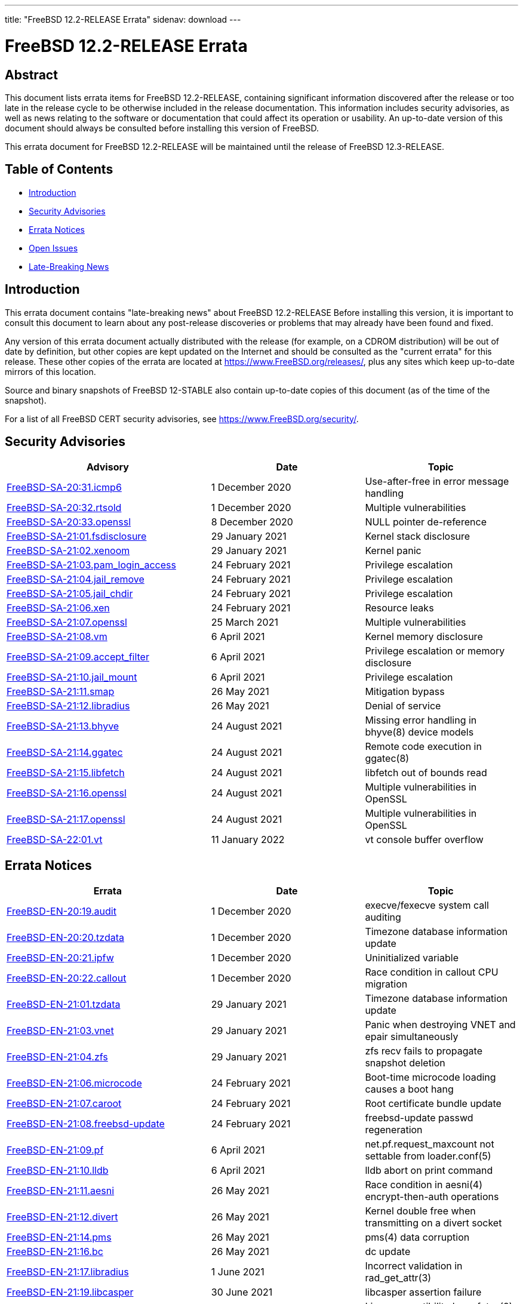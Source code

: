 ---
title: "FreeBSD 12.2-RELEASE Errata"
sidenav: download
---

:release: 12.2-RELEASE
:releaseNext: 12.3-RELEASE
:releaseBranch: 12-STABLE

= FreeBSD {release} Errata

== Abstract

This document lists errata items for FreeBSD {release}, containing significant information discovered after the release or too late in the release cycle to be otherwise included in the release documentation. This information includes security advisories, as well as news relating to the software or documentation that could affect its operation or usability. An up-to-date version of this document should always be consulted before installing this version of FreeBSD.

This errata document for FreeBSD {release} will be maintained until the release of FreeBSD {releaseNext}.

== Table of Contents

* <<intro,Introduction>>
* <<security,Security Advisories>>
* <<errata,Errata Notices>>
* <<open-issues,Open Issues>>
* <<late-news,Late-Breaking News>>

[[intro]]
== Introduction

This errata document contains "late-breaking news" about FreeBSD {release} Before installing this version, it is important to consult this document to learn about any post-release discoveries or problems that may already have been found and fixed.

Any version of this errata document actually distributed with the release (for example, on a CDROM distribution) will be out of date by definition, but other copies are kept updated on the Internet and should be consulted as the "current errata" for this release. These other copies of the errata are located at https://www.FreeBSD.org/releases/, plus any sites which keep up-to-date mirrors of this location.

Source and binary snapshots of FreeBSD {releaseBranch} also contain up-to-date copies of this document (as of the time of the snapshot).

For a list of all FreeBSD CERT security advisories, see https://www.FreeBSD.org/security/.

[[security]]
== Security Advisories

[width="100%",cols="40%,30%,30%",options="header",]
|===
|Advisory |Date |Topic
|link:https://www.freebsd.org/security/advisories/FreeBSD-SA-20:31.icmp6.asc[FreeBSD-SA-20:31.icmp6] |1 December 2020 |Use-after-free in error message handling
|link:https://www.freebsd.org/security/advisories/FreeBSD-SA-20:32.rtsold.asc[FreeBSD-SA-20:32.rtsold] |1 December 2020 |Multiple vulnerabilities
|link:https://www.freebsd.org/security/advisories/FreeBSD-SA-20:33.openssl.asc[FreeBSD-SA-20:33.openssl] |8 December 2020 |NULL pointer de-reference
|link:https://www.FreeBSD.org/security/advisories/FreeBSD-SA-21:01.fsdisclosure.asc[FreeBSD-SA-21:01.fsdisclosure] |29 January 2021 |Kernel stack disclosure
|link:https://www.FreeBSD.org/security/advisories/FreeBSD-SA-21:02.xenoom.asc[FreeBSD-SA-21:02.xenoom] |29 January 2021 |Kernel panic
|link:https://www.FreeBSD.org/security/advisories/FreeBSD-SA-21:03.pam_login_access.asc[FreeBSD-SA-21:03.pam_login_access] |24 February 2021 |Privilege escalation
|link:https://www.FreeBSD.org/security/advisories/FreeBSD-SA-21:04.jail_remove.asc[FreeBSD-SA-21:04.jail_remove] |24 February 2021 |Privilege escalation
|link:https://www.FreeBSD.org/security/advisories/FreeBSD-SA-21:05.jail_chdir.asc[FreeBSD-SA-21:05.jail_chdir] |24 February 2021 |Privilege escalation
|link:https://www.FreeBSD.org/security/advisories/FreeBSD-SA-21:06.xen.asc[FreeBSD-SA-21:06.xen] |24 February 2021 |Resource leaks
|link:https://www.freebsd.org/security/advisories/FreeBSD-SA-21:07.openssl.asc[FreeBSD-SA-21:07.openssl] |25 March 2021 |Multiple vulnerabilities
|link:https://www.FreeBSD.org/security/advisories/FreeBSD-SA-21:08.vm.asc[FreeBSD-SA-21:08.vm] |6 April 2021 |Kernel memory disclosure
|link:https://www.freebsd.org/security/advisories/FreeBSD-SA-21:09.accept_filter.asc[FreeBSD-SA-21:09.accept_filter] |6 April 2021 |Privilege escalation or memory disclosure
|link:https://www.FreeBSD.org/security/advisories/FreeBSD-SA-21:10.jail_mount.asc[FreeBSD-SA-21:10.jail_mount] |6 April 2021 |Privilege escalation
|link:https://www.FreeBSD.org/security/advisories/FreeBSD-SA-21:11.smap.asc[FreeBSD-SA-21:11.smap] |26 May 2021 |Mitigation bypass
|link:https://www.FreeBSD.org/security/advisories/FreeBSD-SA-21:12.libradius.asc[FreeBSD-SA-21:12.libradius] |26 May 2021 |Denial of service
|link:https://www.FreeBSD.org/security/advisories/FreeBSD-SA-21:13.bhyve.asc[FreeBSD-SA-21:13.bhyve] |24 August 2021 |Missing error handling in bhyve(8) device models
|link:https://www.FreeBSD.org/security/advisories/FreeBSD-SA-21:14.ggatec.asc[FreeBSD-SA-21:14.ggatec] |24 August 2021 |Remote code execution in ggatec(8)
|link:https://www.FreeBSD.org/security/advisories/FreeBSD-SA-21:15.libfetch.asc[FreeBSD-SA-21:15.libfetch] |24 August 2021 |libfetch out of bounds read
|link:https://www.FreeBSD.org/security/advisories/FreeBSD-SA-21:16.openssl.asc[FreeBSD-SA-21:16.openssl] |24 August 2021 |Multiple vulnerabilities in OpenSSL
|link:https://www.FreeBSD.org/security/advisories/FreeBSD-SA-21:17.openssl.asc[FreeBSD-SA-21:17.openssl] |24 August 2021 |Multiple vulnerabilities in OpenSSL
|link:https://www.FreeBSD.org/security/advisories/FreeBSD-SA-22:01.vt.asc[FreeBSD-SA-22:01.vt] |11 January 2022 |vt console buffer overflow
|===

[[errata]]
== Errata Notices

[width="100%",cols="40%,30%,30%",options="header",]
|===
|Errata |Date |Topic
|link:https://www.freebsd.org/security/advisories/FreeBSD-EN-20:19.audit.asc[FreeBSD-EN-20:19.audit] |1 December 2020 |execve/fexecve system call auditing
|link:https://www.freebsd.org/security/advisories/FreeBSD-EN-20:20.tzdata.asc[FreeBSD-EN-20:20.tzdata] |1 December 2020 |Timezone database information update
|link:https://www.freebsd.org/security/advisories/FreeBSD-EN-20:21.ipfw.asc[FreeBSD-EN-20:21.ipfw] |1 December 2020 |Uninitialized variable
|link:https://www.freebsd.org/security/advisories/FreeBSD-EN-20:22.callout.asc[FreeBSD-EN-20:22.callout] |1 December 2020 |Race condition in callout CPU migration
|link:https://www.FreeBSD.org/security/advisories/FreeBSD-EN-21:01.tzdata.asc[FreeBSD-EN-21:01.tzdata] |29 January 2021 |Timezone database information update
|link:https://www.FreeBSD.org/security/advisories/FreeBSD-EN-21:03.vnet.asc[FreeBSD-EN-21:03.vnet] |29 January 2021 |Panic when destroying VNET and epair simultaneously
|link:https://www.FreeBSD.org/security/advisories/FreeBSD-EN-21:04.zfs.asc[FreeBSD-EN-21:04.zfs] |29 January 2021 |zfs recv fails to propagate snapshot deletion
|link:https://www.FreeBSD.org/security/advisories/FreeBSD-EN-21:06.microcode.asc[FreeBSD-EN-21:06.microcode] |24 February 2021 |Boot-time microcode loading causes a boot hang
|link:https://www.FreeBSD.org/security/advisories/FreeBSD-EN-21:07.caroot.asc[FreeBSD-EN-21:07.caroot] |24 February 2021 |Root certificate bundle update
|link:https://www.FreeBSD.org/security/advisories/FreeBSD-EN-21:08.freebsd-update.asc[FreeBSD-EN-21:08.freebsd-update] |24 February 2021 |freebsd-update passwd regeneration
|link:https://www.FreeBSD.org/security/advisories/FreeBSD-EN-21:09.pf.asc[FreeBSD-EN-21:09.pf] |6 April 2021 |net.pf.request_maxcount not settable from loader.conf(5)
|link:https://www.FreeBSD.org/security/advisories/FreeBSD-EN-21:10.lldb.asc[FreeBSD-EN-21:10.lldb] |6 April 2021 |lldb abort on print command
|link:https://www.FreeBSD.org/security/advisories/FreeBSD-EN-21:11.aesni.asc[FreeBSD-EN-21:11.aesni] |26 May 2021 |Race condition in aesni(4) encrypt-then-auth operations
|link:https://www.FreeBSD.org/security/advisories/FreeBSD-EN-21:12.divert.asc[FreeBSD-EN-21:12.divert] |26 May 2021 |Kernel double free when transmitting on a divert socket
|link:https://www.FreeBSD.org/security/advisories/FreeBSD-EN-21:14.pms.asc[FreeBSD-EN-21:14.pms] |26 May 2021 |pms(4) data corruption
|link:https://www.FreeBSD.org/security/advisories/FreeBSD-EN-21:16.bc.asc[FreeBSD-EN-21:16.bc] |26 May 2021 |dc update
|link:https://www.FreeBSD.org/security/advisories/FreeBSD-EN-21:17.libradius.asc[FreeBSD-EN-21:17.libradius] |1 June 2021 |Incorrect validation in rad_get_attr(3)
|link:https://www.FreeBSD.org/security/advisories/FreeBSD-EN-21:19.libcasper.asc[FreeBSD-EN-21:19.libcasper] |30 June 2021 |libcasper assertion failure
|link:https://www.FreeBSD.org/security/advisories/FreeBSD-EN-21:22.linux_futex.asc[FreeBSD-EN-21:22.linux_futex] |30 June 2021 |Linux compatibility layer futex(2) system call vulnerability
|link:https://www.FreeBSD.org/security/advisories/FreeBSD-EN-21:24.libcrypto.asc[FreeBSD-EN-21:24.libcrypto] |24 August 2021 |OpenSSL 1.1.1e API functions not exported
|link:https://www.FreeBSD.org/security/advisories/FreeBSD-EN-21:25.bhyve.asc[FreeBSD-EN-21:25.bhyve] |24 August 2021 |Fix NVMe iovec construction for large IOs
|link:https://www.FreeBSD.org/security/advisories/FreeBSD-EN-21:27.caroot.asc[FreeBSD-EN-21:27.caroot] |4 November 2021 |Root certificate bundle update
|link:https://www.FreeBSD.org/security/advisories/FreeBSD-EN-21:28.vmci.asc[FreeBSD-EN-21:28.vmci] |4 November 2021 |Fix kernel panic in vmci driver initialization
|link:https://www.FreeBSD.org/security/advisories/FreeBSD-EN-21:29.tzdata.asc[FreeBSD-EN-21:29.tzdata] |4 November 2021 |Timezone database information update
|link:https://www.FreeBSD.org/security/advisories/FreeBSD-EN-22:02.xsave.asc[FreeBSD-EN-22:02.xsave] |11 January 2022 |Incorrect XSAVE state size
|link:https://www.FreeBSD.org/security/advisories/FreeBSD-EN-22:03.hyperv.asc[FreeBSD-EN-22:03.hyperv] |11 January 2022 |vPCI compatibility improvements with certain Hyper-V releases
|link:https://www.FreeBSD.org/security/advisories/FreeBSD-EN-22:04.pcid.asc[FreeBSD-EN-22:04.pcid] |11 January 2022 |Incorrect PCID mode invalidations
|link:https://www.FreeBSD.org/security/advisories/FreeBSD-EN-22:08.i386.asc[FreeBSD-EN-22:08.i386] |1 February 2022 |Regression in i386 TLB invalidation logic
|===

[[open-issues]]
== Open Issues

[2020-10-27] A regression in man:ipfw[8] was discovered where packets are not properly forwarded with multiple IP addresses bound to the same interface.

This issue had been corrected in link:https://www.freebsd.org/security/advisories/FreeBSD-EN-20:21.ipfw.asc[FreeBSD-EN-20:21.ipfw].

See link:https://bugs.freebsd.org/bugzilla/show_bug.cgi?id=250434[PR 250434] for additional details.

[2020-10-27] A regression with man:zfs[8] send/recv was discovered where ZFS snapshots are not properly deleted under certain conditions.

An Errata Notice is planned for 12.2-RELEASE.

See link:https://bugs.freebsd.org/bugzilla/show_bug.cgi?id=249438[PR 249438] for additional details.

[2020-10-27] A regression was discovered with the FreeBSD/armv7 BEAGLEBONE images where SD card I/O takes an excessive amount of time. As such, there are no BEAGLEBONE images for this release.

[[late-news]]
== Late-Breaking News

[2020-10-27] A very late issue was discovered with the [.filename]#x11/gdm# package included on the amd64 and i386 DVD installer which causes GDM to fail to start properly.

Those installing GNOME as a new installation from the DVD should upgrade [.filename]#x11/gdm# from the upstream man:pkg[8] mirrors after installation.

Those installing GNOME on a new installation from the upstream man:pkg[8] mirrors, or upgrading from a previous FreeBSD release should not experience any issues.

[2020-11-11] Due to slight changes to the ABI and KBI between FreeBSD 12.1 and FreeBSD 12.2, it is important to note that certain third-party kernel modules may need to be rebuilt locally, until FreeBSD 12.1 reaches end of life.

Of note, this includes, but is not limited to, [.filename]#graphics/\*-kmod#, [.filename]#net/*-kmod#, and possibly others that are too extensive to list.
